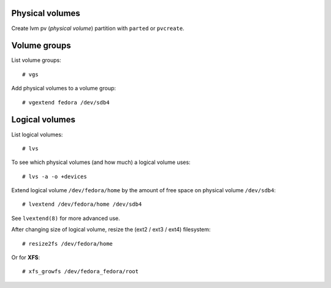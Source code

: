 Physical volumes
----------------

Create lvm pv (*physical volume*) partition with ``parted`` or
``pvcreate``.


Volume groups
-------------

List volume groups::

  # vgs

Add physical volumes to a volume group::

  # vgextend fedora /dev/sdb4


Logical volumes
---------------

List logical volumes::

  # lvs

To see which physical volumes (and how much) a logical volume uses::

  # lvs -a -o +devices

Extend logical volume ``/dev/fedora/home`` by the amount of free
space on physical volume ``/dev/sdb4``::

  # lvextend /dev/fedora/home /dev/sdb4

See ``lvextend(8)`` for more advanced use.

After changing size of logical volume, resize the (ext2 / ext3 /
ext4) filesystem::

  # resize2fs /dev/fedora/home

Or for **XFS**::

  # xfs_growfs /dev/fedora_fedora/root
